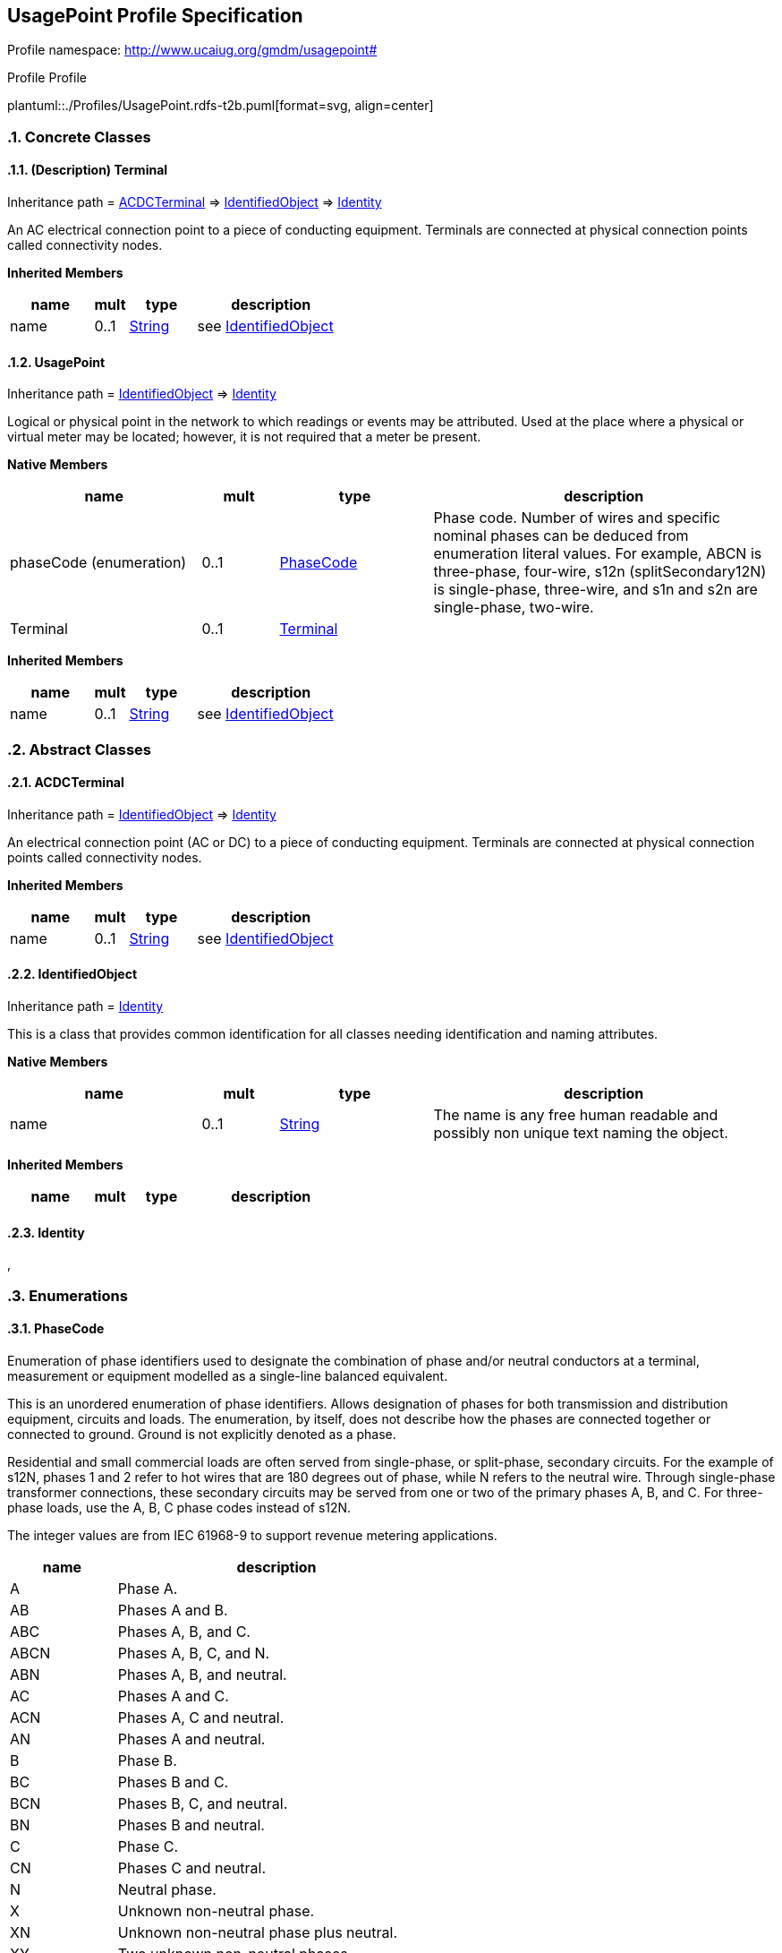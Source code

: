 
== UsagePoint Profile Specification

// Settings:
:doctype: inline
:reproducible:
:icons: font
:sectnums:
:sectnumlevels: 4
:xrefstyle: short

Profile namespace: http://www.ucaiug.org/gmdm/usagepoint#

.Profile Profile
plantuml::./Profiles/UsagePoint.rdfs-t2b.puml[format=svg, align=center]


=== Concrete Classes

[[UsagePoint-Terminal]]
==== (Description) Terminal

Inheritance path = <<UsagePoint-ACDCTerminal,ACDCTerminal>> => <<UsagePoint-IdentifiedObject,IdentifiedObject>> => <<UsagePoint-Identity,Identity>>

ifdef::UsagePoint-description-profile[]
This class is tagged in this profile with the 'Description' tag. To refer to the full definition of this class as defined in the profile this one depends on visit <<{UsagePoint-description-profile}-Terminal,Terminal>>.
endif::UsagePoint-description-profile[]

:Terminal:
An AC electrical connection point to a piece of conducting equipment. Terminals are connected at physical connection points called connectivity nodes.


*Inherited Members*

[%header,width="100%",cols="25%,^10%,20%,45%a"]
|===
|name |mult |type |description
|name
|0..1
|<<UsagePoint-String,String>>
|see <<UsagePoint-IdentifiedObject,IdentifiedObject>>
|===
:!Terminal:

[[UsagePoint-UsagePoint]]
==== UsagePoint

Inheritance path = <<UsagePoint-IdentifiedObject,IdentifiedObject>> => <<UsagePoint-Identity,Identity>>

:UsagePoint:
Logical or physical point in the network to which readings or events may be attributed. Used at the place where a physical or virtual meter may be located; however, it is not required that a meter be present.


*Native Members*

[%header,width="100%",cols="25%,^10%,20%,45%a"]
|===
|name |mult |type |description
|phaseCode (enumeration)
|0..1
|<<UsagePoint-PhaseCode,PhaseCode>>
|
Phase code. Number of wires and specific nominal phases can be deduced from enumeration literal values. For example, ABCN is three-phase, four-wire, s12n (splitSecondary12N) is single-phase, three-wire, and s1n and s2n are single-phase, two-wire.

|[extension]#Terminal#
|0..1
|<<UsagePoint-Terminal,Terminal>>
|
|===

*Inherited Members*

[%header,width="100%",cols="25%,^10%,20%,45%a"]
|===
|name |mult |type |description
|name
|0..1
|<<UsagePoint-String,String>>
|see <<UsagePoint-IdentifiedObject,IdentifiedObject>>
|===
:!UsagePoint:


=== Abstract Classes

[[UsagePoint-ACDCTerminal]]
==== ACDCTerminal

Inheritance path = <<UsagePoint-IdentifiedObject,IdentifiedObject>> => <<UsagePoint-Identity,Identity>>

:ACDCTerminal:
An electrical connection point (AC or DC) to a piece of conducting equipment. Terminals are connected at physical connection points called connectivity nodes.


*Inherited Members*

[%header,width="100%",cols="25%,^10%,20%,45%a"]
|===
|name |mult |type |description
|name
|0..1
|<<UsagePoint-String,String>>
|see <<UsagePoint-IdentifiedObject,IdentifiedObject>>
|===
:!ACDCTerminal:

[[UsagePoint-IdentifiedObject]]
==== IdentifiedObject

Inheritance path = <<UsagePoint-Identity,Identity>>

:IdentifiedObject:
This is a class that provides common identification for all classes needing identification and naming attributes.


*Native Members*

[%header,width="100%",cols="25%,^10%,20%,45%a"]
|===
|name |mult |type |description
|name
|0..1
|<<UsagePoint-String,String>>
|
The name is any free human readable and possibly non unique text naming the object.

|===

*Inherited Members*

[%header,width="100%",cols="25%,^10%,20%,45%a"]
|===
|name |mult |type |description
|===
:!IdentifiedObject:

[[UsagePoint-Identity]]
==== Identity


:Identity:
,

:!Identity:


=== Enumerations

[[UsagePoint-PhaseCode]]
==== PhaseCode

Enumeration of phase identifiers used to designate the combination of phase and/or neutral conductors at a terminal, measurement or equipment modelled as a single-line balanced equivalent.

This is an unordered enumeration of phase identifiers. Allows designation of phases for both transmission and distribution equipment, circuits and loads. The enumeration, by itself, does not describe how the phases are connected together or connected to ground. Ground is not explicitly denoted as a phase.

Residential and small commercial loads are often served from single-phase, or split-phase, secondary circuits. For the example of s12N, phases 1 and 2 refer to hot wires that are 180 degrees out of phase, while N refers to the neutral wire. Through single-phase transformer connections, these secondary circuits may be served from one or two of the primary phases A, B, and C. For three-phase loads, use the A, B, C phase codes instead of s12N.

The integer values are from IEC 61968-9 to support revenue metering applications.


[%header,width="100%",cols="25%,75%a"]
|===
|name |description

|A
|
Phase A.


|AB
|
Phases A and B.


|ABC
|
Phases A, B, and C.


|ABCN
|
Phases A, B, C, and N.


|ABN
|
Phases A, B, and neutral.


|AC
|
Phases A and C.


|ACN
|
Phases A, C and neutral.


|AN
|
Phases A and neutral.


|B
|
Phase B.


|BC
|
Phases B and C.


|BCN
|
Phases B, C, and neutral.


|BN
|
Phases B and neutral.


|C
|
Phase C.


|CN
|
Phases C and neutral.


|N
|
Neutral phase.


|X
|
Unknown non-neutral phase.


|XN
|
Unknown non-neutral phase plus neutral.


|XY
|
Two unknown non-neutral phases.


|XYN
|
Two unknown non-neutral phases plus neutral.


|none
|
No phases specified.


|s1
|
Secondary phase 1.


|s12
|
Secondary phase 1 and 2.


|s12N
|
Secondary phases 1, 2, and neutral.


|s1N
|
Secondary phase 1 and neutral.


|s2
|
Secondary phase 2.


|s2N
|
Secondary phase 2 and neutral.

|===

=== Primitive Types

[[UsagePoint-String]]
==== String

A string consisting of a sequence of characters. The character encoding is UTF-8. The string length is unspecified and unlimited.http://langdale.com.au/2005/UML#primitive

XSD type: string


